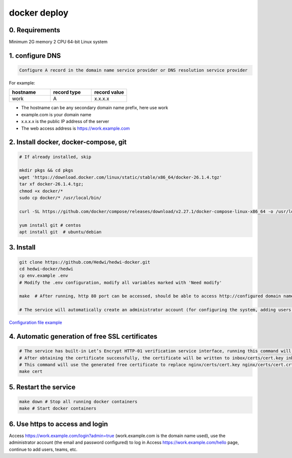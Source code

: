 .. _help-docker-install:

.. _docker-install:


docker deploy
----------------------------------------------------------------------------


0. Requirements
=====================
Minimum 2G memory 2 CPU 64-bit Linux system

1. configure DNS
===============================================

.. code-block:: bash

   Configure A record in the domain name service provider or DNS resolution service provider

For example:

..  csv-table:: 
    :header: "hostname", "record type", "record value"
    :widths: 35, 35, 30

    "work","A","x.x.x.x"


- The hostname can be any secondary domain name prefix, here use work
- example.com is your domain name
- x.x.x.x is the public IP address of the server
- The web access address is https://work.example.com

2. Install docker, docker-compose, git
==========================================

.. code-block:: bash

  # If already installed, skip

  mkdir pkgs && cd pkgs
  wget 'https://download.docker.com/linux/static/stable/x86_64/docker-26.1.4.tgz'
  tar xf docker-26.1.4.tgz;
  chmod +x docker/*
  sudo cp docker/* /usr/local/bin/

  curl -SL https://github.com/docker/compose/releases/download/v2.27.1/docker-compose-linux-x86_64 -o /usr/local/bin/docker-compose

  yum install git # centos
  apt install git  # ubuntu/debian


3. Install
===============================================

.. code-block:: bash

  git clone https://github.com/Hedwi/hedwi-docker.git
  cd hedwi-docker/hedwi
  cp env.example .env
  # Modify the .env configuration, modify all variables marked with 'Need modify'

  make  # After running, http 80 port can be accessed, should be able to access http://configured domain name

  # The service will automatically create an administrator account (for configuring the system, adding users, adding teams, etc.) and a normal user account admin@your domain name (for using the system service)


`Configuration file example </mail-suite/env-example.html>`_


4. Automatic generation of free SSL certificates
==============================================================

.. code-block:: bash

  # The service has built-in Let’s Encrypt HTTP-01 verification service interface, running this command will request the /acme/create interface to create a certificate
  # After obtaining the certificate successfully, the certificate will be written to inbox/certs/cert.key inbox/certs/cert.crt
  # This command will use the generated free certificate to replace nginx/certs/cert.key nginx/certs/cert.crt
  make cert

5. Restart the service
===============================================

.. code-block:: bash

  make down # Stop all running docker containers
  make # Start docker containers

6. Use https to access and login
===============================================

Access https://work.example.com/login?admin=true (work.example.com is the domain name used), use the administrator account (the email and password configured) to log in
Access https://work.example.com/hello page, continue to add users, teams, etc.
